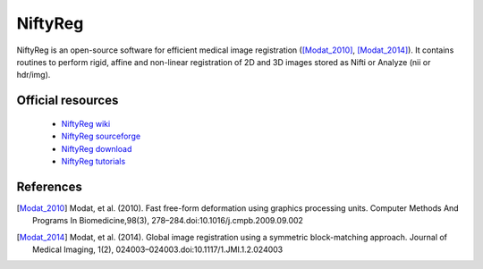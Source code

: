 NiftyReg
--------

NiftyReg is an open-source software for efficient medical image registration ([Modat_2010]_, [Modat_2014]_).
It contains routines to perform rigid, affine and non-linear registration of 2D and 3D images stored as Nifti or Analyze (nii or hdr/img).

Official resources
::::::::::::::::::

	
	* `NiftyReg wiki <http://cmictig.cs.ucl.ac.uk/wiki/index.php/NiftyReg>`_ 
	* `NiftyReg sourceforge <https://sourceforge.net/p/niftyreg/git/ci/master/tree/>`_ 
	* `NiftyReg download <https://sourceforge.net/projects/niftyreg/>`_ 
	* `NiftyReg tutorials <http://cmictig.cs.ucl.ac.uk/wiki/index.php/NiftyReg_documentation>`_ 

References
::::::::::

.. [Modat_2010] Modat, et al. (2010). Fast free-form deformation using graphics processing units. Computer Methods And Programs In Biomedicine,98(3), 278–284.doi:10.1016/j.cmpb.2009.09.002
.. [Modat_2014] Modat, et al. (2014). Global image registration using a symmetric block-matching approach. Journal of Medical Imaging, 1(2), 024003–024003.doi:10.1117/1.JMI.1.2.024003

